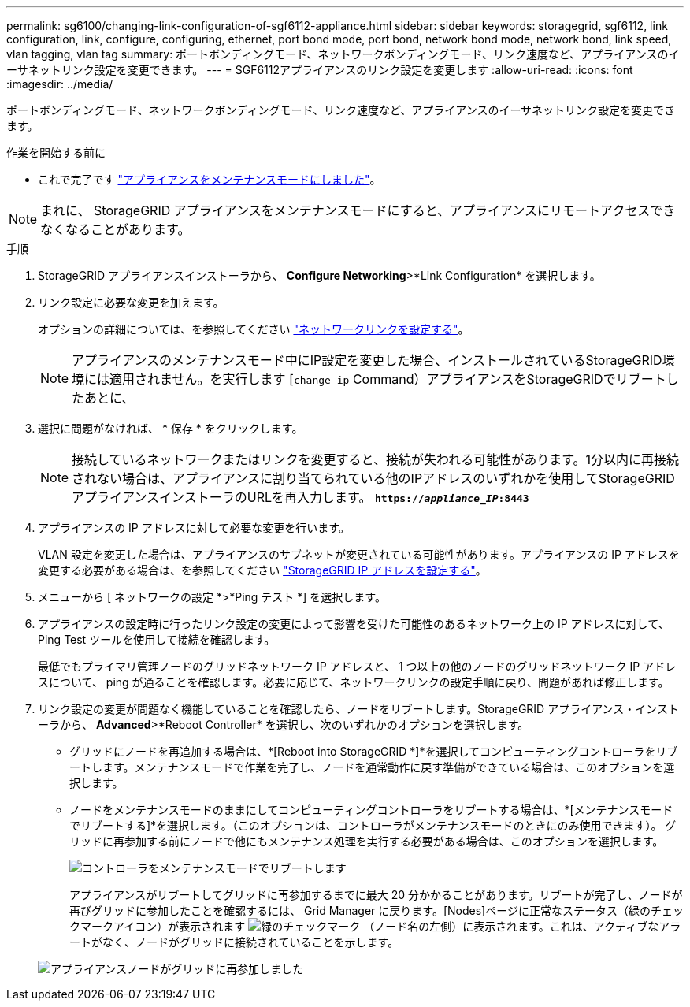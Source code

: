 ---
permalink: sg6100/changing-link-configuration-of-sgf6112-appliance.html 
sidebar: sidebar 
keywords: storagegrid, sgf6112, link configuration, link, configure, configuring, ethernet, port bond mode, port bond, network bond mode, network bond, link speed, vlan tagging, vlan tag 
summary: ポートボンディングモード、ネットワークボンディングモード、リンク速度など、アプライアンスのイーサネットリンク設定を変更できます。 
---
= SGF6112アプライアンスのリンク設定を変更します
:allow-uri-read: 
:icons: font
:imagesdir: ../media/


[role="lead"]
ポートボンディングモード、ネットワークボンディングモード、リンク速度など、アプライアンスのイーサネットリンク設定を変更できます。

.作業を開始する前に
* これで完了です link:../commonhardware/placing-appliance-into-maintenance-mode.html["アプライアンスをメンテナンスモードにしました"]。



NOTE: まれに、 StorageGRID アプライアンスをメンテナンスモードにすると、アプライアンスにリモートアクセスできなくなることがあります。

.手順
. StorageGRID アプライアンスインストーラから、 *Configure Networking*>*Link Configuration* を選択します。
. リンク設定に必要な変更を加えます。
+
オプションの詳細については、を参照してください link:../installconfig/configuring-network-links.html["ネットワークリンクを設定する"]。

+

NOTE: アプライアンスのメンテナンスモード中にIP設定を変更した場合、インストールされているStorageGRID環境には適用されません。を実行します
[`change-ip` Command）アプライアンスをStorageGRIDでリブートしたあとに、

. 選択に問題がなければ、 * 保存 * をクリックします。
+

NOTE: 接続しているネットワークまたはリンクを変更すると、接続が失われる可能性があります。1分以内に再接続されない場合は、アプライアンスに割り当てられている他のIPアドレスのいずれかを使用してStorageGRID アプライアンスインストーラのURLを再入力します。 `*https://_appliance_IP_:8443*`

. アプライアンスの IP アドレスに対して必要な変更を行います。
+
VLAN 設定を変更した場合は、アプライアンスのサブネットが変更されている可能性があります。アプライアンスの IP アドレスを変更する必要がある場合は、を参照してください link:../installconfig/setting-ip-configuration.html["StorageGRID IP アドレスを設定する"]。

. メニューから [ ネットワークの設定 *>*Ping テスト *] を選択します。
. アプライアンスの設定時に行ったリンク設定の変更によって影響を受けた可能性のあるネットワーク上の IP アドレスに対して、 Ping Test ツールを使用して接続を確認します。
+
最低でもプライマリ管理ノードのグリッドネットワーク IP アドレスと、 1 つ以上の他のノードのグリッドネットワーク IP アドレスについて、 ping が通ることを確認します。必要に応じて、ネットワークリンクの設定手順に戻り、問題があれば修正します。

. リンク設定の変更が問題なく機能していることを確認したら、ノードをリブートします。StorageGRID アプライアンス・インストーラから、 *Advanced*>*Reboot Controller* を選択し、次のいずれかのオプションを選択します。
+
** グリッドにノードを再追加する場合は、*[Reboot into StorageGRID *]*を選択してコンピューティングコントローラをリブートします。メンテナンスモードで作業を完了し、ノードを通常動作に戻す準備ができている場合は、このオプションを選択します。
** ノードをメンテナンスモードのままにしてコンピューティングコントローラをリブートする場合は、*[メンテナンスモードでリブートする]*を選択します。（このオプションは、コントローラがメンテナンスモードのときにのみ使用できます）。 グリッドに再参加する前にノードで他にもメンテナンス処理を実行する必要がある場合は、このオプションを選択します。
+
image::../media/reboot_controller_from_maintenance_mode.png[コントローラをメンテナンスモードでリブートします]

+
アプライアンスがリブートしてグリッドに再参加するまでに最大 20 分かかることがあります。リブートが完了し、ノードが再びグリッドに参加したことを確認するには、 Grid Manager に戻ります。[Nodes]ページに正常なステータス（緑のチェックマークアイコン）が表示されます image:../media/icon_alert_green_checkmark.png["緑のチェックマーク"] （ノード名の左側）に表示されます。これは、アクティブなアラートがなく、ノードがグリッドに接続されていることを示します。

+
image::../media/nodes_menu.png[アプライアンスノードがグリッドに再参加しました]




